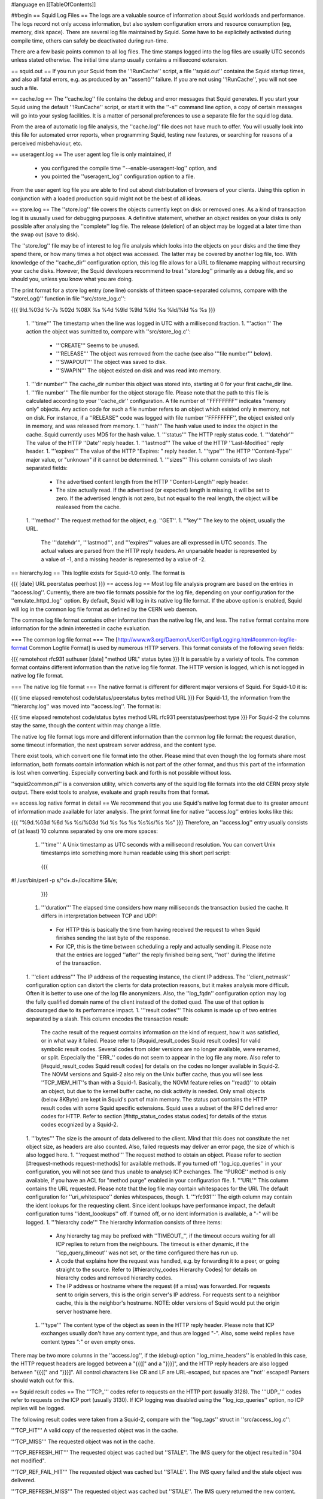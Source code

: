 #language en
[[TableOfContents]]

##begin
== Squid Log Files ==
The logs are a valuable source of information about Squid workloads and performance. The logs record not only access information, but also system configuration errors and resource consumption (eg, memory, disk space). There are several log file maintained by Squid. Some have to be explicitely activated during compile time, others can safely be deactivated during run-time.

There are a few basic points common to all log files. The time stamps logged into the log files are usually UTC seconds unless stated otherwise. The initial time stamp usually contains a millisecond extension.

== squid.out ==
If you run your Squid from the ''!RunCache'' script, a file ''squid.out'' contains the Squid startup times, and also all fatal errors, e.g. as produced by an ''assert()'' failure. If you are not using ''!RunCache'', you will not see such a file.

== cache.log ==
The ''cache.log'' file contains the debug and error messages that Squid generates. If you start your Squid using the default ''!RunCache'' script, or start it with the ''-s'' command line option, a copy of certain messages will go into your syslog facilities. It is a matter of personal preferences to use a separate file for the squid log data.

From the area of automatic log file analysis, the ''cache.log'' file does not have much to offer. You will usually look into this file for automated error reports, when programming Squid, testing new features, or searching for reasons of a perceived misbehaviour, etc.

== useragent.log ==
The user agent log file is only maintained, if

 * you configured the compile time ''--enable-useragent-log'' option, and
 * you pointed the ''useragent_log'' configuration option to a file.
From the user agent log file you are able to find out about distributation of browsers of your clients. Using this option in conjunction with a loaded production squid might not be the best of all ideas.

== store.log ==
The ''store.log'' file covers the objects currently kept on disk or removed ones. As a kind of transaction log it is ususally used for debugging purposes. A definitive statement, whether an object resides on your disks is only possible after analysing the ''complete'' log file. The release (deletion) of an object may be logged at a later time than the swap out (save to disk).

The ''store.log'' file may be of interest to log file analysis which looks into the objects on your disks and the time they spend there, or how many times a hot object was accessed. The latter may be covered by another log file, too. With knowledge of the ''cache_dir'' configuration option, this log file allows for a URL to filename mapping without recursing your cache disks. However, the Squid developers recommend to treat ''store.log'' primarily as a debug file, and so should you, unless you know what you are doing.

The print format for a store log entry (one line) consists of thirteen space-separated columns, compare with the ''storeLog()'' function in file ''src/store_log.c'':

{{{
9ld.%03d %-7s %02d %08X %s %4d %9ld %9ld %9ld %s %ld/%ld %s %s
}}}
 1. '''time''' The timestamp when the line was logged in UTC with a millisecond fraction.
 1. '''action''' The action the object was sumitted to, compare with ''src/store_log.c'':
   * '''CREATE''' Seems to be unused.
   * '''RELEASE''' The object was removed from the cache (see also '''file number''' below).
   * '''SWAPOUT''' The object was saved to disk.
   * '''SWAPIN''' The object existed on disk and was read into memory.
 1. '''dir number''' The cache_dir number this object was stored into, starting at 0 for your first cache_dir line.
 1. '''file number''' The file number for the object storage file. Please note that the path to this file is calculated according to your ''cache_dir'' configuration. A file number of ''FFFFFFFF'' indicates "memory only" objects. Any action code for such a file number refers to an object which existed only in memory, not on disk.  For instance, if a ''RELEASE'' code was logged with file number ''FFFFFFFF'', the object existed only in memory, and was released from memory.
 1. '''hash''' The hash value used to index the object in the cache. Squid currently uses MD5 for the hash value.
 1. '''status''' The HTTP reply status code.
 1. '''datehdr''' The value of the HTTP ''Date'' reply header.
 1. '''lastmod''' The value of the HTTP ''Last-Modified'' reply header.
 1. '''expires''' The value of the HTTP "Expires: " reply header.
 1. '''type''' The HTTP ''Content-Type'' major value, or "unknown" if it cannot be determined.
 1. '''sizes''' This column consists of two slash separated fields:
   * The advertised content length from the HTTP ''Content-Length'' reply header.
   * The size actually read.
     If the advertised (or expected) length is missing, it will be set to zero. If the advertised length is not zero, but not equal to the real length, the object will be realeased from the cache.
 1. '''method''' The request method for the object, e.g. ''GET''.
 1. '''key''' The key to the object, usually the URL.
    The '''datehdr''', '''lastmod''', and '''expires''' values are all expressed in UTC seconds. The actual values are parsed from the HTTP reply headers. An unparsable header is represented by a value of -1, and a missing header is represented by a value of -2.

== hierarchy.log ==
This logfile exists for Squid-1.0 only.  The format is

{{{
[date] URL peerstatus peerhost
}}}
== access.log ==
Most log file analysis program are based on the entries in ''access.log''. Currently, there are two file formats possible for the log file, depending on your configuration for the ''emulate_httpd_log'' option. By default, Squid will log in its native log file format. If the above option is enabled, Squid will log in the common log file format as defined by the CERN web daemon.

The common log file format contains other information than the native log file, and less. The native format contains more information for the admin interested in cache evaluation.

=== The common log file format ===
The [http://www.w3.org/Daemon/User/Config/Logging.html#common-logfile-format Common Logfile Format] is used by numerous HTTP servers. This format consists of the following seven fields:

{{{
remotehost rfc931 authuser [date] "method URL" status bytes
}}}
It is parsable by a variety of tools. The common format contains different information than the native log file format. The HTTP version is logged, which is not logged in native log file format.

=== The native log file format ===
The native format is different for different major versions of Squid.  For Squid-1.0 it is:

{{{
time elapsed remotehost code/status/peerstatus bytes method URL
}}}
For Squid-1.1, the information from the ''hierarchy.log'' was moved into ''access.log''.  The format is:

{{{
time elapsed remotehost code/status bytes method URL rfc931 peerstatus/peerhost type
}}}
For Squid-2 the columns stay the same, though the content within may change a little.

The native log file format logs more and different information than the common log file format: the request duration, some timeout information, the next upstream server address, and the content type.

There exist tools, which convert one file format into the other. Please mind that even though the log formats share most information, both formats contain information which is not part of the other format, and thus this part of the information is lost when converting. Especially converting back and forth is not possible without loss.

''squid2common.pl'' is a conversion utility, which converts any of the squid log file formats into the old CERN proxy style output. There exist tools to analyse, evaluate and graph results from that format.

== access.log native format in detail ==
We recommend that you use Squid's native log format due to its greater amount of information made available for later analysis. The print format line for native ''access.log'' entries looks like this:

{{{
"%9d.%03d %6d %s %s/%03d %d %s %s %s %s%s/%s %s"
}}}
Therefore, an ''access.log'' entry usually consists of (at least) 10 columns separated by one ore more spaces:

 1. '''time''' A Unix timestamp as UTC seconds with a millisecond resolution. You can convert Unix timestamps into something more human readable using this short perl script:
   {{{
#! /usr/bin/perl -p
s/^\d+\.\d+/localtime $&/e;
   }}}
 1. '''duration''' The elapsed time considers how many milliseconds the transaction busied the cache. It differs in interpretation between TCP and UDP:
  * For HTTP this is basically the time from having received the request to when Squid finishes sending the last byte of the response.
  * For ICP, this is the time between scheduling a reply and actually sending it.
    Please note that the entries are logged ''after'' the reply finished being sent, ''not'' during the lifetime of the transaction.
 1. '''client address''' The IP address of the requesting instance, the client IP address. The ''client_netmask'' configuration option can distort the clients for data protection reasons, but it makes analysis more difficult. Often it is better to use one of the log file anonymizers. Also, the ''log_fqdn'' configuration option may log the fully qualified domain name of the client instead of the dotted quad. The use of that option is discouraged due to its performance impact.
 1. '''result codes''' This column is made up of two entries separated by a slash. This column encodes the transaction result:
    The cache result of the request contains information on the kind of request, how it was satisfied, or in what way it failed. Please refer to [#squid_result_codes Squid result codes] for valid symbolic result codes.
    Several codes from older versions are no longer available, were renamed, or split. Especially the ''ERR_'' codes do not seem to appear in the log file any more. Also refer to [#squid_result_codes Squid result codes] for details on the codes no longer available in Squid-2.
    The NOVM versions and Squid-2 also rely on the Unix buffer cache, thus you will see less ''TCP_MEM_HIT''s than with a Squid-1. Basically, the NOVM feature relies on ''read()'' to obtain an object, but due to the kernel buffer cache, no disk activity is needed. Only small objects (below 8KByte) are kept in Squid's part of main memory.
    The status part contains the HTTP result codes with some Squid specific extensions. Squid uses a subset of the RFC defined error codes for HTTP. Refer to section [#http_status_codes status codes] for details of the status codes ecognized by a Squid-2.
 1. '''bytes''' The size is the amount of data delivered to the client. Mind that this does not constitute the net object size, as headers are also counted. Also, failed requests may deliver an error page, the size of which is also logged here.
 1. '''request method''' The request method to obtain an object. Please refer to section [#request-methods request-methods] for available methods. If you turned off ''log_icp_queries'' in your configuration, you will not see (and thus unable to analyse) ICP exchanges. The ''PURGE'' method is only available, if you have an ACL for "method purge" enabled in your configuration file.
 1. '''URL''' This column contains the URL requested. Please note that the log file may contain whitespaces for the URI. The default configuration for ''uri_whitespace'' denies whitespaces, though.
 1. '''rfc931''' The eigth column may contain the ident lookups for the requesting client. Since ident lookups have performance impact, the default configuration turns ''ident_loookups'' off. If turned off, or no ident information is available, a "-" will be logged.
 1. '''hierarchy code''' The hierarchy information consists of three items:
   * Any hierarchy tag may be prefixed with ''TIMEOUT_'', if the timeout occurs waiting for all ICP replies to return from the neighbours. The timeout is either dynamic, if the ''icp_query_timeout'' was not set, or the time configured there has run up.
   * A code that explains how the request was handled, e.g. by forwarding it to a peer, or going straight to the source. Refer to [#hierarchy_codes Hierarchy Codes] for details on hierarchy codes and removed hierarchy codes.
   * The IP address or hostname where the request (if a miss) was forwarded. For requests sent to origin servers, this is the origin server's IP address. For requests sent to a neighbor cache, this is the neighbor's hostname. NOTE: older versions of Squid would put the origin server hostname here.
 1. '''type''' The content type of the object as seen in the HTTP reply header. Please note that ICP exchanges usually don't have any content type, and thus are logged "-". Also, some weird replies have content types ":" or even empty ones.

There may be two more columns in the ''access.log'', if the (debug) option ''log_mime_headers'' is enabled In this case, the HTTP request headers are logged between a "{{{[" and a "}}}]", and the HTTP reply headers are also logged between "{{{[" and "}}}]". All control characters like CR and LF are URL-escaped, but spaces are ''not'' escaped! Parsers should watch out for this.

== Squid result codes ==
The '''TCP_''' codes refer to requests on the HTTP port (usually 3128). The '''UDP_''' codes refer to requests on the ICP port (usually 3130). If ICP logging was disabled using the ''log_icp_queries'' option, no ICP replies will be logged.

The following result codes were taken from a Squid-2, compare with the ''log_tags'' struct in ''src/access_log.c'':

'''TCP_HIT''' A valid copy of the requested object was in the cache.

'''TCP_MISS''' The requested object was not in the cache.

'''TCP_REFRESH_HIT''' The requested object was cached but ''STALE''. The IMS query for the object resulted in "304 not modified".

'''TCP_REF_FAIL_HIT''' The requested object was cached but ''STALE''. The IMS query failed and the stale object was delivered.

'''TCP_REFRESH_MISS''' The requested object was cached but ''STALE''. The IMS query returned the new content.

'''TCP_CLIENT_REFRESH_MISS''' The client issued a "no-cache" pragma, or some analogous cache control command along with the request. Thus, the cache has to refetch the object.

'''TCP_IMS_HIT''' The client issued an IMS request for an object which was in the cache and fresh.

'''TCP_SWAPFAIL_MISS''' The object was believed to be in the cache, but could not be accessed.

'''TCP_NEGATIVE_HIT''' Request for a negatively cached object, e.g. "404 not found", for which the cache believes to know that it is inaccessible. Also refer to the explainations for ''negative_ttl'' in your ''squid.conf'' file.

'''TCP_MEM_HIT''' A valid copy of the requested object was in the cache ''and'' it was in memory, thus avoiding disk accesses.

'''TCP_DENIED''' Access was denied for this request.

'''TCP_OFFLINE_HIT''' The requested object was retrieved from the cache during offline mode. The offline mode never validates any object, see ''offline_mode'' in ''squid.conf'' file.

'''UDP_HIT''' A valid copy of the requested object was in the cache.

'''UDP_MISS''' The requested object is not in this cache.

'''UDP_DENIED''' Access was denied for this request.

'''UDP_INVALID''' An invalid request was received.

'''UDP_MISS_NOFETCH''' During "-Y" startup, or during frequent failures, a cache in hit only mode will return either UDP_HIT or this code. Neighbours will thus only fetch hits.

'''NONE''' Seen with errors and cachemgr requests.

The following codes are no longer available in Squid-2:

'''ERR_'''* Errors are now contained in the status code.

'''TCP_CLIENT_REFRESH''' See: TCP_CLIENT_REFRESH_MISS.

'''TCP_SWAPFAIL''' See: TCP_SWAPFAIL_MISS.

'''TCP_IMS_MISS''' Deleted, now replaced with TCP_IMS_HIT.

'''UDP_HIT_OBJ''' Refers to an old version that would send cache hits in ICP replies.  No longer implemented.

'''UDP_RELOADING''' See: UDP_MISS_NOFETCH.

== HTTP status codes ==
These are taken from [ftp://ftp.isi.edu/in-notes/rfc2616.txt RFC 2616] and verified for Squid. Squid-2 uses almost all codes except 307 (Temporary Redirect), 416 (Request Range Not Satisfiable), and 417 (Expectation Failed). Extra codes include 0 for a result code being unavailable, and 600 to signal an invalid header, a proxy error. Also, some definitions were added as for [ftp://ftp.isi.edu/in-notes/rfc2518.txt RFC 2518] (WebDAV). Yes, there are really two entries for status code 424, compare with ''http_status'' in ''src/enums.h'':

{{{
 000 Used mostly with UDP traffic.
 100 Continue
 101 Switching Protocols
*102 Processing
 200 OK
 201 Created
 202 Accepted
 203 Non-Authoritative Information
 204 No Content
 205 Reset Content
 206 Partial Content
*207 Multi Status
 300 Multiple Choices
 301 Moved Permanently
 302 Moved Temporarily
 303 See Other
 304 Not Modified
 305 Use Proxy
[307 Temporary Redirect]
 400 Bad Request
 401 Unauthorized
 402 Payment Required
 403 Forbidden
 404 Not Found
 405 Method Not Allowed
 406 Not Acceptable
 407 Proxy Authentication Required
 408 Request Timeout
 409 Conflict
 410 Gone
 411 Length Required
 412 Precondition Failed
 413 Request Entity Too Large
 414 Request URI Too Large
 415 Unsupported Media Type
[416 Request Range Not Satisfiable]
[417 Expectation Failed]
*424 Locked
*424 Failed Dependency
*433 Unprocessable Entity
 500 Internal Server Error
 501 Not Implemented
 502 Bad Gateway
 503 Service Unavailable
 504 Gateway Timeout
 505 HTTP Version Not Supported
*507 Insufficient Storage
 600 Squid header parsing error
}}}
== Request methods ==
Squid recognizes several request methods as defined in [ftp://ftp.isi.edu/in-notes/rfc2616.txt RFC 2616]. Newer versions of Squid (2.2.STABLE5 and above) also recognize [ftp://ftp.isi.edu/in-notes/rfc2518.txt RFC 2518] "HTTP Extensions for Distributed Authoring -- WEBDAV" extensions.

{{{
 method    defined    cachabil.  meaning
 --------- ---------- ---------- -------------------------------------------
 GET       HTTP/0.9   possibly   object retrieval and simple searches.
 HEAD      HTTP/1.0   possibly   metadata retrieval.
 POST      HTTP/1.0   CC or Exp. submit data (to a program).
 PUT       HTTP/1.1   never      upload data (e.g. to a file).
 DELETE    HTTP/1.1   never      remove resource (e.g. file).
 TRACE     HTTP/1.1   never      appl. layer trace of request route.
 OPTIONS   HTTP/1.1   never      request available comm. options.
 CONNECT   HTTP/1.1r3 never      tunnel SSL connection.
 ICP_QUERY Squid      never      used for ICP based exchanges.
 PURGE     Squid      never      remove object from cache.
 PROPFIND  rfc2518    ?          retrieve properties of an object.
 PROPATCH  rfc2518    ?          change properties of an object.
 MKCOL     rfc2518    never      create a new collection.
 COPY      rfc2518    never      create a duplicate of src in dst.
 MOVE      rfc2518    never      atomically move src to dst.
 LOCK      rfc2518    never      lock an object against modifications.
 UNLOCK    rfc2518    never      unlock an object.
}}}
== Hierarchy Codes ==
The following hierarchy codes are used with Squid-2:

'''NONE''' For TCP HIT, TCP failures, cachemgr requests and all UDP requests, there is no hierarchy information.

'''DIRECT''' The object was fetched from the origin server.

'''SIBLING_HIT''' The object was fetched from a sibling cache which replied with UDP_HIT.

'''PARENT_HIT''' The object was requested from a parent cache which replied with UDP_HIT.

'''DEFAULT_PARENT''' No ICP queries were sent. This parent was chosen because it was marked "default" in the config file.

'''SINGLE_PARENT''' The object was requested from the only parent appropriate for the given URL.

'''FIRST_UP_PARENT''' The object was fetched from the first parent in the list of parents.

'''NO_PARENT_DIRECT''' The object was fetched from the origin server, because no parents existed for the given URL.

'''FIRST_PARENT_MISS''' The object was fetched from the parent with the fastest (possibly weighted) round trip time.

'''CLOSEST_PARENT_MISS''' This parent was chosen, because it included the the lowest RTT measurement to the origin server. See also the ''closest-only'' peer configuration option.

'''CLOSEST_PARENT''' The parent selection was based on our own RTT measurements.

'''CLOSEST_DIRECT''' Our own RTT measurements returned a shorter time than any parent.

'''NO_DIRECT_FAIL''' The object could not be requested because of a firewall configuration, see also ''never_direct'' and related material, and no parents were available.

'''SOURCE_FASTEST''' The origin site was chosen, because the source ping arrived fastest.

'''ROUNDROBIN_PARENT''' No ICP replies were received from any parent. The parent was chosen, because it was marked for round robin in the config file and had the lowest usage count.

'''CACHE_DIGEST_HIT''' The peer was chosen, because the cache digest predicted a hit. This option was later replaced in order to distinguish between parents and siblings.

'''CD_PARENT_HIT''' The parent was chosen, because the cache digest predicted a hit.

'''CD_SIBLING_HIT''' The sibling was chosen, because the cache digest predicted a hit.

'''NO_CACHE_DIGEST_DIRECT''' This output seems to be unused?

'''CARP''' The peer was selected by CARP.

'''ANY_PARENT''' part of ''src/peer_select.c:hier_strings[]''.

'''INVALID CODE''' part of ''src/peer_select.c:hier_strings[]''.

Almost any of these may be preceded by 'TIMEOUT_' if the two-second (default) timeout occurs waiting for all ICP replies to arrive from neighbors, see also the ''icp_query_timeout'' configuration option.

The following hierarchy codes were removed from Squid-2:

{{{
code                  meaning
--------------------  -------------------------------------------------
PARENT_UDP_HIT_OBJ    hit objects are not longer available.
SIBLING_UDP_HIT_OBJ   hit objects are not longer available.
SSL_PARENT_MISS       SSL can now be handled by squid.
FIREWALL_IP_DIRECT    No special logging for hosts inside the firewall.
LOCAL_IP_DIRECT       No special logging for local networks.
}}}
== cache/log (Squid-1.x) ==
This file has a rather unfortunate name.  It also is often called the ''swap log''.  It is a record of every cache object written to disk. It is read when Squid starts up to "reload" the cache.  If you remove this file when squid is NOT running, you will effectively wipe out your cache contents.  If you remove this file while squid IS running, you can easily recreate it.  The safest way is to simply shutdown the running process:

{{{
% squid -k shutdown
}}}
This will disrupt service, but at least you will have your swap log back. Alternatively, you can tell squid to rotate its log files.  This also causes a clean swap log to be written.

{{{
% squid -k rotate
}}}
For Squid-1.1, there are six fields:

[1] '''fileno''': The swap file number holding the object data.  This is mapped to a pathname on your filesystem.

[2] '''timestamp''': This is the time when the object was last verified to be current.  The time is a hexadecimal representation of Unix time.

[3] '''expires''': This is the value of the Expires header in the HTTP reply.  If an Expires header was not present, this will be -2 or FFFFFFFE.  If the Expires header was present, but invalid (unparsable), this will be -1 or FFFFFFFF.

[4] '''lastmod''': Value of the HTTP reply Last-Modified header.  If missing it will be -2, if invalid it will be -1.

[5] '''size''': Size of the object, including headers.

[6] '''url''': The URL naming this object.

== swap.state (Squid-2.x) ==
In Squid-2, the swap log file is now called ''swap.state''.  This is a binary file that includes MD5 checksums, and ''!StoreEntry'' fields. Please see the Programmers' Guide for information on the contents and format of that file.

If you remove ''swap.state'' while Squid is running, simply send Squid the signal to rotate its log files:

{{{
% squid -k rotate
}}}
Alternatively, you can tell Squid to shutdown and it will rewrite this file before it exits.

If you remove the ''swap.state'' while Squid is not running, you will not lose your entire cache.  In this case, Squid will scan all of the cache directories and read each swap file to rebuild the cache. This can take a very long time, so you'll have to be patient.

By default the ''swap.state'' file is stored in the top-level of each ''cache_dir''.  You can move the logs to a different location with the ''cache_swap_log'' option.

== Which log files can I delete safely? ==
You should never delete ''access.log'', ''store.log'', ''cache.log'', or ''swap.state'' while Squid is running. With Unix, you can delete a file when a process has the file opened.  However, the filesystem space is not reclaimed until the process closes the file.

If you accidentally delete ''swap.state'' while Squid is running, you can recover it by following the instructions in the previous questions.  If you delete the others while Squid is running, you can not recover them.

The correct way to maintain your log files is with Squid's "rotate" feature.  You should rotate your log files at least once per day. The current log files are closed and then renamed with numeric extensions (.0, .1, etc).  If you want to, you can write your own scripts to archive or remove the old log files.  If not, Squid will only keep up to ''logfile_rotate'' versions of each log file. The logfile rotation procedure also writes a clean ''swap.state'' file, but it does not leave numbered versions of the old files.

If you set ''logfile_rotate'' to 0, Squid simply closes and then re-opens the logs.  This allows third-party logfile management systems, such as ''newsyslog'', to maintain the log files.

To rotate Squid's logs, simple use this command:

{{{
squid -k rotate
}}}
For example, use this cron entry to rotate the logs at midnight:

{{{
0 0 * * * /usr/local/squid/bin/squid -k rotate
}}}
== How can I disable Squid's log files? ==
'''For Squid 2.4:'''

To disable ''access.log'':

{{{
cache_access_log /dev/null
}}}
To disable ''store.log'':

{{{
cache_store_log none
}}}
To disable ''cache.log'':

{{{
cache_log /dev/null
}}}
'''For Squid 2.5:'''

To disable ''access.log'':

{{{
cache_access_log none
}}}
To disable ''store.log'':

{{{
cache_store_log none
}}}
To disable ''cache.log'':

{{{
cache_log /dev/null
}}}
|| <!> ||It is a bad idea to disable the ''cache.log'' because this file contains many important status and debugging messages.  However, if you really want to, you can ||
|| /!\ ||If /dev/null is specified to any of the above log files, ''logfile rotate'' must also be set to ''0'' or else risk Squid rotating away /dev/null making it a plain log file ||
|| {i} ||Instead of disabling the log files, it is advisable to use a smaller value for ''logfile_rotate'' and properly rotating Squid's log files in your cron. That way, your log files are more controllable and self-maintained by your system ||
== What is the maximum size of access.log? ==
Squid does not impose a size limit on its log files.  Some operating systems have a maximum file size limit, however.  If a Squid log file exceeds the operating system's size limit, Squid receives a write error and shuts down.  You should regularly rotate Squid's log files so that they do not become very large.
||<tablewidth="907px" tableheight="48px"> /!\ ||Logging is very important to Squid. In fact, it is so important that it will shut itself down if it can't write to its logfiles. This includes cases such as a full log disk, or logfiles getting too big. ||


== My log files get very big! ==
You need to ''rotate'' your log files with a cron job.  For example:

{{{
0 0 * * * /usr/local/squid/bin/squid -k rotate
}}}
== I want to use another tool to maintain the log files. ==
If you set ''logfile_rotate'' to 0, Squid simply closes and then re-opens the logs.  This allows third-party logfile management systems, such as [http://www.weird.com/~woods/projects/newsyslog.html newsyslog] or ''logrotate'', to maintain the log files.

== Managing log files ==
The preferred log file for analysis is the ''access.log'' file in native format. For long term evaluations, the log file should be obtained at regular intervals. Squid offers an easy to use API for rotating log files, in order that they may be moved (or removed) without disturbing the cache operations in progress. The procedures were described above.

Depending on the disk space allocated for log file storage, it is recommended to set up a cron job which rotates the log files every 24, 12, or 8 hour. You will need to set your ''logfile_rotate'' to a sufficiently large number. During a time of some idleness, you can safely transfer the log files to your analysis host in one burst.

Before transport, the log files can be compressed during off-peak time. On the analysis host, the log file are concatinated into one file, so one file for 24 hours is the yield. Also note that with ''log_icp_queries'' enabled, you might have around 1 GB of uncompressed log information per day and busy cache. Look into you cache manager info page to make an educated guess on the size of your log files.

The EU project [http://www.desire.org/ DESIRE] developed some [http://www.uninett.no/prosjekt/desire/arneberg/statistics.html some basic rules] to obey when handling and processing log files:

 * Respect the privacy of your clients when publishing results.
 * Keep logs unavailable unless anonymized. Most countries have laws on privacy protection, and some even on how long you are legally allowed to keep certain kinds of information.
 * Rotate and process log files at least once a day. Even if you don't process the log files, they will grow quite large, see ''My log files get very big'' above here. If you rely on processing the log files, reserve a large enough partition solely for log files.
 * Keep the size in mind when processing. It might take longer to process log files than to generate them!
 * Limit yourself to the numbers you are interested in. There is data beyond your dreams available in your log file, some quite obvious, others by combination of different views. Here are some examples for figures to watch:
  * The hosts using your cache.
  * The elapsed time for HTTP requests - this is the latency the user sees. Usually, you will want to make a distinction for HITs and MISSes and overall times. Also, medians are preferred over averages.
  * The requests handled per interval (e.g. second, minute or hour).
== Why do I get ERR_NO_CLIENTS_BIG_OBJ messages so often? ==
This message means that the requested object was in "Delete Behind" mode and the user aborted the transfer.  An object will go into "Delete Behind" mode if

 * It is larger than ''maximum_object_size''
 * It is being fetched from a neighbor which has the ''proxy-only'' option set.
== What does ERR_LIFETIME_EXP mean? ==
This means that a timeout occurred while the object was being transferred.  Most likely the retrieval of this object was very slow (or it stalled before finishing) and the user aborted the request.  However, depending on your settings for ''quick_abort'', Squid may have continued to try retrieving the object. Squid imposes a maximum amount of time on all open sockets, so after some amount of time the stalled request was aborted and logged win an ERR_LIFETIME_EXP message.

== Retrieving "lost" files from the cache ==
"I've been asked to retrieve an object which was accidentally destroyed at the source for recovery. So, how do I figure out where the things are so I can copy them out and strip off the headers?""

The following method applies only to the Squid-1.1 versions:

Use ''grep'' to find the named object (URL) in the ''cache.log'' file.  The first field in this file is an integer ''file number''.

Then, find the file ''fileno-to-pathname.pl'' from the "scripts" directory of the Squid source distribution.  The usage is

{{{
perl fileno-to-pathname.pl [-c squid.conf]
}}}
file numbers are read on stdin, and pathnames are printed on stdout.

== Can I use store.log to figure out if a response was cachable? ==
Sort of.  You can use ''store.log'' to find out if a particular response was ''cached''.

Cached responses are logged with the SWAPOUT tag. Uncached responses are logged with the RELEASE tag.

However, your analysis must also consider that when a cached response is removed from the cache (for example due to cache replacement) it is also logged in ''store.log'' with the RELEASE tag.  To differentiate these two, you can look at the filenumber (3rd) field.  When an uncachable response is released, the filenumber is FFFFFFFF (-1).  Any other filenumber indicates a cached response was released.

== Can I pump the squid access.log directly into a pipe? ==
Several people have asked for this, usually to feed the log into some kind of external database, or to analyze them in real-time.

The answer is No. Well, yes, sorta. But you have to be very careful, and Squid doesn't encourage or help it in any way, as it opens up a whole load of possible problems.
|| /!\ ||Logging is very important to Squid. In fact, it is so important that it will shut itself down if it can't write to its logfiles. ||


There's a whole load of possible problems, security risks and DOS scenarios that emerge if Squid allowed writing log files to some external program (for instance via a pipe). For instance, how should Squid behave if the output program crashes? Or if it can't keep up with the load? Or if it blocks? So the safest path was chosen, and that means sticking to writing to files.

There's a few tricks that can be used to still be able to work around this:

 * using the ''tail -f '' UNIX command on access.log
   It will keep on reading the access.log file and write to stdout (or to a pipe) the lines being added in almost real time. Unfortunately it doesn't behave correctly if the access.log file gets renamed (via link/unlink, which is what squid does on ''-k rotate'': ''tail'' will happily keep the old file open, but noone is writing to it anymore
 * using the ''tail -F'' feature of GNU tail
   GNU tail supports an extra option, which allows it to notice if a file gets renamed and recreated. 
 * using ''File::Tail'' from within a PERL script
   ''File::Tail'' behaves like ''tail -F''. It is however only available in PERL.

It's unfortunately highly unlikely that either of those will work under MS Windows, due to its brain-dead file-sharing semantics.
|| {i} ||Anyone with good MS Windows experience or knowing any better is invited to amend the previous sentence. ||

If you really really want to send your squid logs to some external script, AND you're really really sure you know what you're doing (but then again, if you're doing this you probably you don't know what you're doing), you can use the UNIX command ''mkfifo'' to create a named pipe. You need to

 1. create a named pipe (i.e. with the command ''mkfifo /var/log/squid/access.log'')
 1. attach a daemonized text-processor to it (i.e. ''(/usr/local/sbin/text-processor.pl /var/log/squid/access.log)&'' )
 1. start squid
The problem with this approach is that if the text-processor blocks, squid blocks. If it crashes, in the best case squid blocks until the processor is restarted. In the second-best case, squid crashes or aborts. There is no worst case (than this).

##end
-----
Back to the SquidFaq
